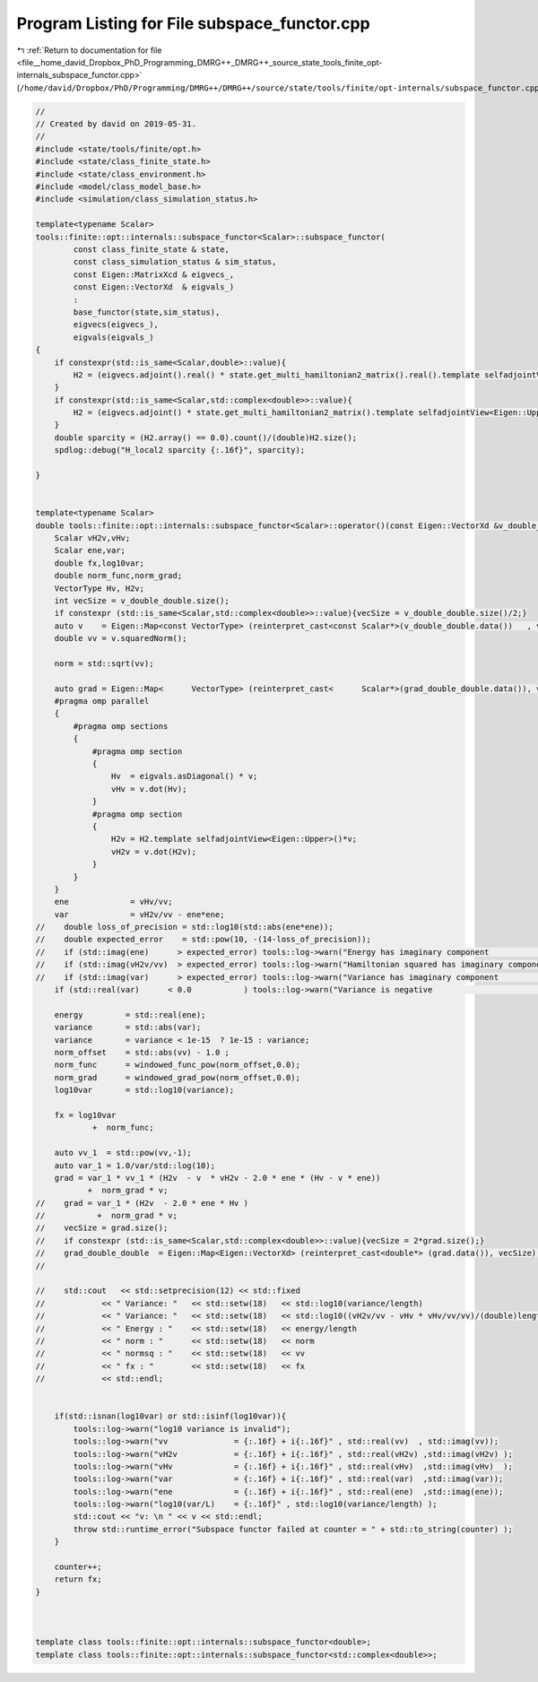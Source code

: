 
.. _program_listing_file__home_david_Dropbox_PhD_Programming_DMRG++_DMRG++_source_state_tools_finite_opt-internals_subspace_functor.cpp:

Program Listing for File subspace_functor.cpp
=============================================

|exhale_lsh| :ref:`Return to documentation for file <file__home_david_Dropbox_PhD_Programming_DMRG++_DMRG++_source_state_tools_finite_opt-internals_subspace_functor.cpp>` (``/home/david/Dropbox/PhD/Programming/DMRG++/DMRG++/source/state/tools/finite/opt-internals/subspace_functor.cpp``)

.. |exhale_lsh| unicode:: U+021B0 .. UPWARDS ARROW WITH TIP LEFTWARDS

.. code-block:: cpp

   //
   // Created by david on 2019-05-31.
   //
   #include <state/tools/finite/opt.h>
   #include <state/class_finite_state.h>
   #include <state/class_environment.h>
   #include <model/class_model_base.h>
   #include <simulation/class_simulation_status.h>
   
   template<typename Scalar>
   tools::finite::opt::internals::subspace_functor<Scalar>::subspace_functor(
           const class_finite_state & state,
           const class_simulation_status & sim_status,
           const Eigen::MatrixXcd & eigvecs_,
           const Eigen::VectorXd  & eigvals_)
           :
           base_functor(state,sim_status),
           eigvecs(eigvecs_),
           eigvals(eigvals_)
   {
       if constexpr(std::is_same<Scalar,double>::value){
           H2 = (eigvecs.adjoint().real() * state.get_multi_hamiltonian2_matrix().real().template selfadjointView<Eigen::Upper>() * eigvecs.real());
       }
       if constexpr(std::is_same<Scalar,std::complex<double>>::value){
           H2 = (eigvecs.adjoint() * state.get_multi_hamiltonian2_matrix().template selfadjointView<Eigen::Upper>() * eigvecs);
       }
       double sparcity = (H2.array() == 0.0).count()/(double)H2.size();
       spdlog::debug("H_local2 sparcity {:.16f}", sparcity);
   
   }
   
   
   template<typename Scalar>
   double tools::finite::opt::internals::subspace_functor<Scalar>::operator()(const Eigen::VectorXd &v_double_double, Eigen::VectorXd &grad_double_double) {
       Scalar vH2v,vHv;
       Scalar ene,var;
       double fx,log10var;
       double norm_func,norm_grad;
       VectorType Hv, H2v;
       int vecSize = v_double_double.size();
       if constexpr (std::is_same<Scalar,std::complex<double>>::value){vecSize = v_double_double.size()/2;}
       auto v    = Eigen::Map<const VectorType> (reinterpret_cast<const Scalar*>(v_double_double.data())   , vecSize);
       double vv = v.squaredNorm();
   
       norm = std::sqrt(vv);
   
       auto grad = Eigen::Map<      VectorType> (reinterpret_cast<      Scalar*>(grad_double_double.data()), vecSize);
       #pragma omp parallel
       {
           #pragma omp sections
           {
               #pragma omp section
               {
                   Hv  = eigvals.asDiagonal() * v;
                   vHv = v.dot(Hv);
               }
               #pragma omp section
               {
                   H2v = H2.template selfadjointView<Eigen::Upper>()*v;
                   vH2v = v.dot(H2v);
               }
           }
       }
       ene             = vHv/vv;
       var             = vH2v/vv - ene*ene;
   //    double loss_of_precision = std::log10(std::abs(ene*ene));
   //    double expected_error    = std::pow(10, -(14-loss_of_precision));
   //    if (std::imag(ene)      > expected_error) tools::log->warn("Energy has imaginary component              : {:.16f} + i {:.16f}" , std::real(ene)    , std::imag(ene));
   //    if (std::imag(vH2v/vv)  > expected_error) tools::log->warn("Hamiltonian squared has imaginary component : {:.16f} + i {:.16f}" , std::real(vH2v/vv), std::imag(vH2v/vv));
   //    if (std::imag(var)      > expected_error) tools::log->warn("Variance has imaginary component            : {:.16f} + i {:.16f}" , std::real(var)    , std::imag(var));
       if (std::real(var)      < 0.0           ) tools::log->warn("Variance is negative                        : {:.16f} + i {:.16f}" , std::real(var)    , std::imag(var));
   
       energy         = std::real(ene);
       variance       = std::abs(var);
       variance       = variance < 1e-15  ? 1e-15 : variance;
       norm_offset    = std::abs(vv) - 1.0 ;
       norm_func      = windowed_func_pow(norm_offset,0.0);
       norm_grad      = windowed_grad_pow(norm_offset,0.0);
       log10var       = std::log10(variance);
   
       fx = log10var
               +  norm_func;
   
       auto vv_1  = std::pow(vv,-1);
       auto var_1 = 1.0/var/std::log(10);
       grad = var_1 * vv_1 * (H2v  - v  * vH2v - 2.0 * ene * (Hv - v * ene))
              +  norm_grad * v;
   //    grad = var_1 * (H2v  - 2.0 * ene * Hv )
   //           +  norm_grad * v;
   //    vecSize = grad.size();
   //    if constexpr (std::is_same<Scalar,std::complex<double>>::value){vecSize = 2*grad.size();}
   //    grad_double_double  = Eigen::Map<Eigen::VectorXd> (reinterpret_cast<double*> (grad.data()), vecSize);
   //
   
   //    std::cout   << std::setprecision(12) << std::fixed
   //            << " Variance: "   << std::setw(18)   << std::log10(variance/length)
   //            << " Variance: "   << std::setw(18)   << std::log10((vH2v/vv - vHv * vHv/vv/vv)/(double)length)
   //            << " Energy : "    << std::setw(18)   << energy/length
   //            << " norm : "      << std::setw(18)   << norm
   //            << " normsq : "    << std::setw(18)   << vv
   //            << " fx : "        << std::setw(18)   << fx
   //            << std::endl;
   
   
       if(std::isnan(log10var) or std::isinf(log10var)){
           tools::log->warn("log10 variance is invalid");
           tools::log->warn("vv              = {:.16f} + i{:.16f}" , std::real(vv)  , std::imag(vv));
           tools::log->warn("vH2v            = {:.16f} + i{:.16f}" , std::real(vH2v) ,std::imag(vH2v) );
           tools::log->warn("vHv             = {:.16f} + i{:.16f}" , std::real(vHv)  ,std::imag(vHv)  );
           tools::log->warn("var             = {:.16f} + i{:.16f}" , std::real(var)  ,std::imag(var));
           tools::log->warn("ene             = {:.16f} + i{:.16f}" , std::real(ene)  ,std::imag(ene));
           tools::log->warn("log10(var/L)    = {:.16f}" , std::log10(variance/length) );
           std::cout << "v: \n " << v << std::endl;
           throw std::runtime_error("Subspace functor failed at counter = " + std::to_string(counter) );
       }
   
       counter++;
       return fx;
   }
   
   
   
   template class tools::finite::opt::internals::subspace_functor<double>;
   template class tools::finite::opt::internals::subspace_functor<std::complex<double>>;
